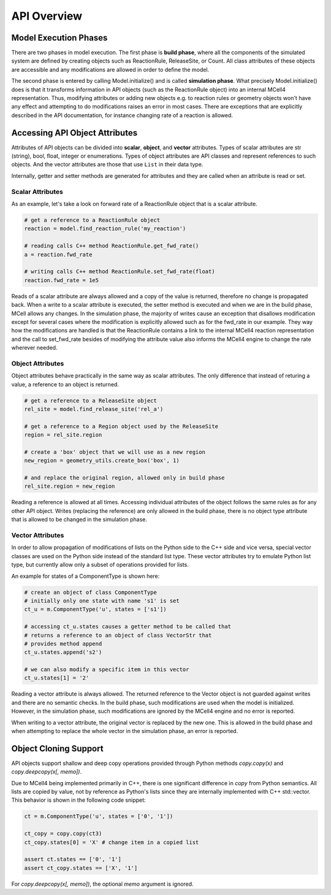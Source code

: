************
API Overview
************

Model Execution Phases
######################

There are two phases in model execution. 
The first phase is **build phase**, where all the components 
of the simulated system are defined by creating objects such as ReactionRule, 
ReleaseSite, or Count. All class attributes of these objects 
are accessible and any modifications are allowed in order to define the model.

The second phase is entered by calling Model.initialize() and is called
**simulation phase**. What precisely Model.initialize() does is that it
transforms information in API objects (such as the ReactionRule object) 
into an internal MCell4 representation. Thus, modifying attributes or 
adding new objects e.g. to reaction rules or geometry objects won't have 
any effect and attempting to do modifications raises an error in most cases. 
There are exceptions that are explicitly described in the API documentation,
for instance changing rate of a reaction is allowed.  

Accessing API Object Attributes
###############################

Attributes of API objects can be divided into **scalar**, **object**, 
and **vector** attributes.
Types of scalar attributes are str (string), bool, float, integer or enumerations.
Types of object attributes are API classes and represent references to 
such objects.     
And the vector attributes are those that use ``List`` in their data type.
 
Internally, getter and setter methods are generated for attributes and they 
are called when an attribute is read or set. 

Scalar Attributes
*****************

As an example, let's take a look on forward rate of a ReactionRule object 
that is a scalar attribute.    

.. code-block:: python

      # get a reference to a ReactionRule object
      reaction = model.find_reaction_rule('my_reaction')

      # reading calls C++ method ReactionRule.get_fwd_rate()
      a = reaction.fwd_rate
      
      # writing calls C++ method ReactionRule.set_fwd_rate(float)
      reaction.fwd_rate = 1e5
      
Reads of a scalar attribute are always allowed and a copy of the value is returned, 
therefore no change is propagated back.
When a write to a scalar attribute is executed, the setter method is executed and 
when we are in the build phase, MCell allows any changes. In the simulation phase, 
the majority of writes cause an exception that disallows modification except for 
several cases where the modification is explicitly allowed such as for the fwd_rate 
in our example. They way how the modifications are handled is that the ReactionRule 
contains a link to the internal MCell4 reaction representation and the call to 
set_fwd_rate besides of modifying the attribute value also informs the MCell4 
engine to change the rate wherever needed. 

Object Attributes
*****************

Object attributes behave practically in the same way as scalar attributes. 
The only difference that instead of returing a value, a reference to an object 
is returned.

.. code-block:: python

      # get a reference to a ReleaseSite object
      rel_site = model.find_release_site('rel_a')
      
      # get a reference to a Region object used by the ReleaseSite
      region = rel_site.region
      
      # create a 'box' object that we will use as a new region
      new_region = geometry_utils.create_box('box', 1)
      
      # and replace the original region, allowed only in build phase
      rel_site.region = new_region
       
Reading a reference is allowed at all times. Accessing individual attributes 
of the object follows the same rules as for any other API object.
Writes (replacing the reference) are only allowed in the build phase, 
there is no object type attribute that is allowed to be changed in the simulation phase.

Vector Attributes
*****************

In order to allow propagation of modifications of lists on the Python side to the 
C++ side and vice versa, special vector classes are used on the Python side instead 
of the standard list type.  
These vector attributes try to emulate Python list type, but currently allow only a 
subset of operations provided for lists.

An example for states of a ComponentType is shown here: 

.. code-block:: python

      # create an object of class ComponentType
      # initially only one state with name 's1' is set 
      ct_u = m.ComponentType('u', states = ['s1'])
      
      # accessing ct_u.states causes a getter method to be called that 
      # returns a reference to an object of class VectorStr that  
      # provides method append
      ct_u.states.append('s2')

      # we can also modify a specific item in this vector       
      ct_u.states[1] = '2'
  
Reading a vector attribute is always allowed. The returned reference to the Vector 
object is not guarded against writes and there are no semantic checks. 
In the build phase, such modifications are used when the model is initialized. 
However, in the simulation phase, such modifications are ignored by the MCell4 engine
and no error is reported. 

When writing to a vector attribute, the original vector is replaced by the new one. 
This is allowed in the build phase and when attempting to replace the whole vector in the
simulation phase, an error is reported.  

Object Cloning Support
######################

API objects support shallow and deep copy operations provided through Python methods
*copy.copy(x)* and *copy.deepcopy(x[, memo])*.

Due to MCell4 being implemented primarily in C++, there is one significant difference 
in *copy* from Python semantics. All lists are copied 
by value, not by reference as Python's lists since they are internally implemented 
with C++ std::vector. This behavior is shown in the following code snippet:

.. code-block:: python

   ct = m.ComponentType('u', states = ['0', '1'])
   
   ct_copy = copy.copy(ct3)
   ct_copy.states[0] = 'X' # change item in a copied list
   
   assert ct.states == ['0', '1']
   assert ct_copy.states == ['X', '1']  

For *copy.deepcopy(x[, memo])*, the optional *memo* argument is ignored.
